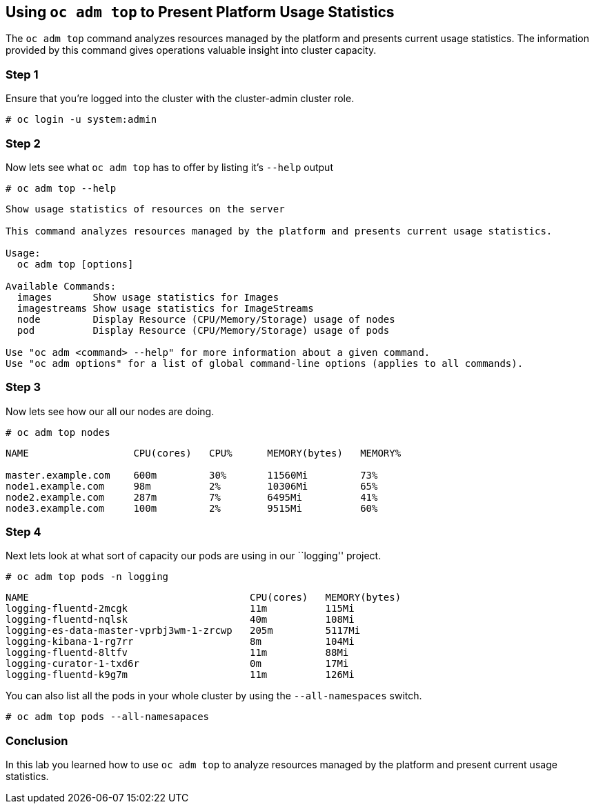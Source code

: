 == Using `oc adm top` to Present Platform Usage Statistics

The `oc adm top` command analyzes resources managed by the platform and
presents current usage statistics. The information provided by this
command gives operations valuable insight into cluster capacity.

=== Step 1

Ensure that you’re logged into the cluster with the cluster-admin
cluster role.

`# oc login -u system:admin`

=== Step 2

Now lets see what `oc adm top` has to offer by listing it’s `--help`
output

`# oc adm top --help`

....
Show usage statistics of resources on the server 

This command analyzes resources managed by the platform and presents current usage statistics.

Usage:
  oc adm top [options]

Available Commands:
  images       Show usage statistics for Images
  imagestreams Show usage statistics for ImageStreams
  node         Display Resource (CPU/Memory/Storage) usage of nodes
  pod          Display Resource (CPU/Memory/Storage) usage of pods

Use "oc adm <command> --help" for more information about a given command.
Use "oc adm options" for a list of global command-line options (applies to all commands).
....

=== Step 3

Now lets see how our all our nodes are doing.

`# oc adm top nodes`

....
NAME                  CPU(cores)   CPU%      MEMORY(bytes)   MEMORY%   

master.example.com    600m         30%       11560Mi         73%       
node1.example.com     98m          2%        10306Mi         65%       
node2.example.com     287m         7%        6495Mi          41%  
node3.example.com     100m         2%        9515Mi          60%       
....

=== Step 4

Next lets look at what sort of capacity our pods are using in our
``logging'' project.

`# oc adm top pods -n logging`

....
NAME                                      CPU(cores)   MEMORY(bytes)   
logging-fluentd-2mcgk                     11m          115Mi           
logging-fluentd-nqlsk                     40m          108Mi           
logging-es-data-master-vprbj3wm-1-zrcwp   205m         5117Mi          
logging-kibana-1-rg7rr                    8m           104Mi           
logging-fluentd-8ltfv                     11m          88Mi            
logging-curator-1-txd6r                   0m           17Mi            
logging-fluentd-k9g7m                     11m          126Mi           
....

You can also list all the pods in your whole cluster by using the
`--all-namespaces` switch.

`# oc adm top pods --all-namesapaces`

=== Conclusion

In this lab you learned how to use `oc adm top` to analyze resources
managed by the platform and present current usage statistics.
